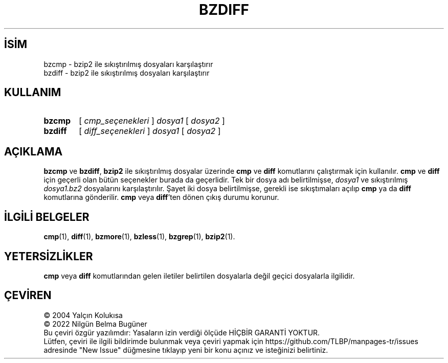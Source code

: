 .ig
 * Bu kılavuz sayfası Türkçe Linux Belgelendirme Projesi (TLBP) tarafından
 * XML belgelerden derlenmiş olup manpages-tr paketinin parçasıdır:
 * https://github.com/TLBP/manpages-tr
 *
 * Özgün Belgenin Lisans ve Telif Hakkı bilgileri:
 *
 * Bzcmp/diff wrapped for bzip2,
 * adapted from zdiff by Philippe Troin <phil@fifi.org> for Debian GNU/Linux.
 *
 * zdiff (gzip) notice:
 *
 * Copyright (C) 1998, 2002, 2006-2007, 2009-2021 Free Software Foundation, Inc.
 * Copyright (C) 1993 Jean-loup Gailly
 *
 * This program is free software; you can redistribute it and/or modify
 * it under the terms of the GNU General Public License as published by
 * the Free Software Foundation; either version 3 of the License, or
 * (at your option) any later version.
 *
 * zcmp (gzip) notice:
 *
 * Copyright (C) 2010 Free Software Foundation, Inc.
 * This is free software.  You may redistribute copies of it under the terms of
 * the GNU General Public License <https://www.gnu.org/licenses/gpl.html>.
 * There is NO WARRANTY, to the extent permitted by law.
 *
 * Written by Paul Eggert.
..
.\" Derlenme zamanı: 2023-01-21T21:03:29+03:00
.TH "BZDIFF" 1 "Temmuz 2019" "bzip2 1.0.8" "Kullanıcı Komutları"
.\" Sözcükleri ilgisiz yerlerden bölme (disable hyphenation)
.nh
.\" Sözcükleri yayma, sadece sola yanaştır (disable justification)
.ad l
.PD 0
.SH İSİM
bzcmp - bzip2 ile sıkıştırılmış dosyaları karşılaştırır
.br
bzdiff - bzip2 ile sıkıştırılmış dosyaları karşılaştırır
.sp
.SH KULLANIM
.IP \fBbzcmp\fR 6
[ \fIcmp_seçenekleri\fR ] \fIdosya1\fR [ \fIdosya2\fR ]
.IP \fBbzdiff\fR 7
[ \fIdiff_seçenekleri\fR ] \fIdosya1\fR [ \fIdosya2\fR ]
.sp
.PP
.sp
.SH "AÇIKLAMA"
\fBbzcmp\fR ve \fBbzdiff\fR, \fBbzip2\fR ile sıkıştırılmış dosyalar üzerinde \fBcmp\fR ve \fBdiff\fR komutlarını çalıştırmak için kullanılır. \fBcmp\fR ve \fBdiff\fR için geçerli olan bütün seçenekler burada da geçerlidir. Tek bir dosya adı belirtilmişse, \fIdosya1\fR ve sıkıştırılmış \fIdosya1\fR\fI.bz2\fR dosyalarını karşılaştırılır. Şayet iki dosya belirtilmişse, gerekli ise sıkıştımaları açılıp \fBcmp\fR ya da \fBdiff\fR komutlarına gönderilir. \fBcmp\fR veya \fBdiff\fR’ten dönen çıkış durumu korunur.
.sp
.SH "İLGİLİ BELGELER"
\fBcmp\fR(1), \fBdiff\fR(1), \fBbzmore\fR(1), \fBbzless\fR(1), \fBbzgrep\fR(1), \fBbzip2\fR(1).
.sp
.SH "YETERSİZLİKLER"
\fBcmp\fR veya \fBdiff\fR komutlarından gelen iletiler belirtilen dosyalarla değil geçici dosyalarla ilgilidir.
.sp
.SH "ÇEVİREN"
© 2004 Yalçın Kolukısa
.br
© 2022 Nilgün Belma Bugüner
.br
Bu çeviri özgür yazılımdır: Yasaların izin verdiği ölçüde HİÇBİR GARANTİ YOKTUR.
.br
Lütfen, çeviri ile ilgili bildirimde bulunmak veya çeviri yapmak için https://github.com/TLBP/manpages-tr/issues adresinde "New Issue" düğmesine tıklayıp yeni bir konu açınız ve isteğinizi belirtiniz.
.sp
